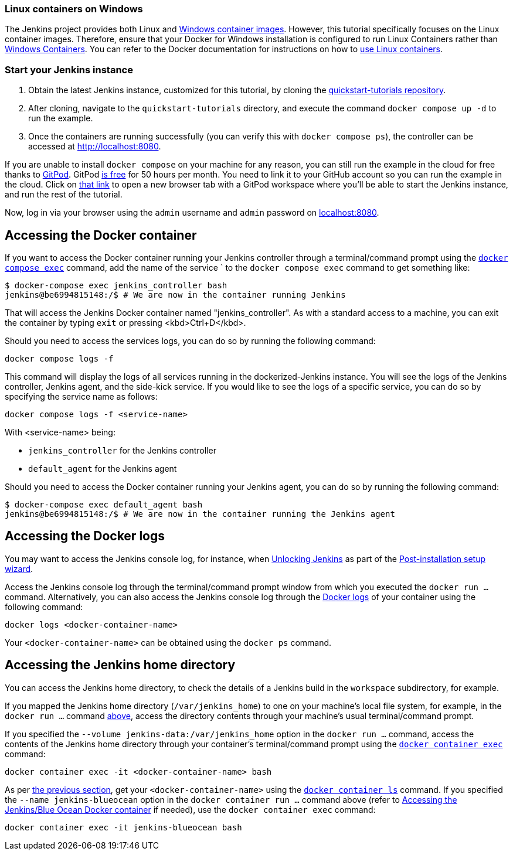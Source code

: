 ////
This file is only meant to be included as a snippet in other documents.
There is a version of this file for the general 'Installing Jenkins' page
(index.adoc) and another for tutorials (_run-jenkins-in-docker.adoc).
This file is for the index.adoc page used in the general 'Installing Jenkins'
page.
If you update content on this page, please ensure the changes are reflected in
the sibling file _docker-for-tutorials.adoc (used in
_run-jenkins-in-docker.adoc).
////


=== Linux containers on Windows

The Jenkins project provides both Linux and link:https://hub.docker.com/r/jenkins/jenkins/tags?page=1&name=windows[Windows container images].
However, this tutorial specifically focuses on the Linux container images.
Therefore, ensure that your Docker for Windows installation is configured to run Linux Containers rather than link:https://learn.microsoft.com/en-us/virtualization/windowscontainers/quick-start/set-up-environment?tabs=dockerce[Windows Containers].
You can refer to the Docker documentation for instructions on how to link:https://docs.docker.com/desktop/wsl/[use Linux containers].


=== Start your Jenkins instance

1. Obtain the latest Jenkins instance, customized for this tutorial, by cloning the link:https://github.com/jenkins-docs/quickstart-tutorials.git[quickstart-tutorials repository].
2. After cloning, navigate to the `quickstart-tutorials` directory, and execute the command `docker compose up -d` to run the example.
3. Once the containers are running successfully (you can verify this with `docker compose ps`), the controller can be accessed at http://localhost:8080.

If you are unable to install `docker compose` on your machine for any reason, you can still run the example in the cloud for free thanks to link:https://www.gitpod.io/[GitPod]. GitPod link:https://www.gitpod.io/pricing[is free] for 50 hours per month.
You need to link it to your GitHub account so you can run the example in the cloud.
Click on link:https://gitpod.io/?autostart=true#https://github.com/jenkins-docs/quickstart-tutorials[that link] to open a new browser tab with a GitPod workspace where you'll be able to start the Jenkins instance, and run the rest of the tutorial.

Now, log in via your browser using the `admin` username and `admin` password on link:http://localhost:8080[localhost:8080].

[[accessing-the-jenkins-docker-container]]
== Accessing the Docker container

If you want to access the Docker container running your Jenkins controller through a terminal/command prompt using the link:https://docs.docker.com/engine/reference/commandline/exec/[`docker compose exec`] command, add the name of the service ` to the `docker compose exec` command to get something like:

[source,bash]
----
$ docker-compose exec jenkins_controller bash
jenkins@be6994815148:/$ # We are now in the container running Jenkins
----

That will access the Jenkins Docker container named "jenkins_controller".
As with a standard access to a machine, you can exit the container by typing `exit` or pressing  <kbd>Ctrl+D</kbd>.

Should you need to access the services logs, you can do so by running the following command:
[source,bash]
----
docker compose logs -f
----

This command will display the logs of all services running in the dockerized-Jenkins instance.
You will see the logs of the Jenkins controller, Jenkins agent, and the side-kick service.
If you would like to see the logs of a specific service, you can do so by specifying the service name as follows:
[source,bash]
----
docker compose logs -f <service-name>
----

With <service-name> being:

- `jenkins_controller` for the Jenkins controller
- `default_agent` for the Jenkins agent

Should you need to access the Docker container running your Jenkins agent, you can do so by running the following command:
[source,bash]
----
$ docker-compose exec default_agent bash
jenkins@be6994815148:/$ # We are now in the container running the Jenkins agent
----

[[accessing-the-jenkins-console-log-through-docker-logs]]
== Accessing the Docker logs

You may want to access the Jenkins console log, for instance, when <<unlocking-jenkins,Unlocking Jenkins>> as part of the <<setup-wizard,Post-installation setup wizard>>.

Access the Jenkins console log through the terminal/command prompt window from which you executed the `docker run ...` command.
Alternatively, you can also access the Jenkins console log through the link:https://docs.docker.com/engine/reference/commandline/logs/[Docker logs] of your container using the following command:

`docker logs <docker-container-name>`

Your `<docker-container-name>` can be obtained using the `docker ps` command.


== Accessing the Jenkins home directory

You can access the Jenkins home directory, to check the details of a Jenkins build in the `workspace` subdirectory, for example.

If you mapped the Jenkins home directory (`/var/jenkins_home`) to one on your machine's local file system, for example, in the `docker run ...` command <<downloading-and-running-jenkins-in-docker,above>>, access the directory contents through your machine's usual terminal/command prompt.

If you specified the `--volume jenkins-data:/var/jenkins_home` option in the `docker run ...` command, access the contents of the Jenkins home directory through your container's terminal/command prompt using the link:https://docs.docker.com/engine/reference/commandline/container_exec/[`docker container exec`] command:

`docker container exec -it <docker-container-name> bash`

As per <<accessing-the-jenkins-console-log-through-docker-logs,the previous section>>, get your `<docker-container-name>` using the link:https://docs.docker.com/engine/reference/commandline/container_ls/[`docker container ls`] command.
If you specified the `--name jenkins-blueocean` option in the `docker container run ...`  command above (refer to <<accessing-the-jenkins-blue-ocean-docker-container,Accessing the Jenkins/Blue Ocean Docker container>> if needed), use the `docker container exec` command:

`docker container exec -it jenkins-blueocean bash`

////
Might wish to add explaining the `docker run -t` option, which was covered in
the old installation instructions but not above.

Also mention that spinning up a container of the `jenkins/jenkins` Docker
image can be done so with all the same
https://github.com/jenkinsci/docker#usage[configuration options] available to
the other images published by the Jenkins project.

Explain colon syntax on Docker image references like
`jenkins/jenkins:latest'.
////
